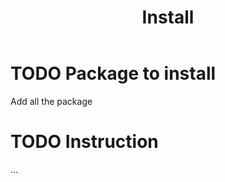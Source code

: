 #+title: Install

* TODO Package to install
Add all the package
#+begin_export ascii
xmonad
xmonad-utils
xmonad-contrib
xmonad-recompile-pacman-hook-git
xmobar
emacs
ripgrep
fd
git
neovim
tamzen-font
nerd-fonts-jetbrains-mono
nerd-fonts-fira-mono
nerd-fonts-roboto-mono
nerd-fonts-victor-mono
nerd-fonts-mononoki
terminus-font
alacritty
feh
sxiv
#+end_export
* TODO Instruction
...
